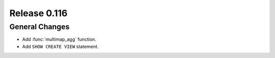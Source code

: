 =============
Release 0.116
=============

General Changes
---------------

* Add :func:`multimap_agg` function.
* Add ``SHOW CREATE VIEW`` statement.
